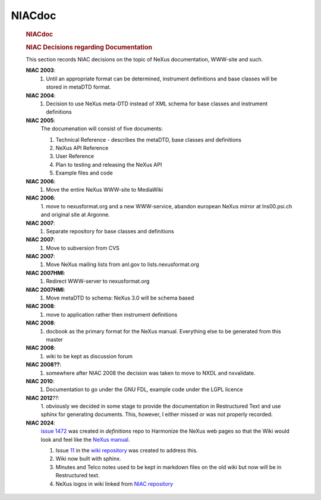 =================
NIACdoc
=================

      .. rubric:: NIACdoc
         :name: NIACdoc_niacdoc
         :class: page-title

      .. rubric:: NIAC Decisions regarding Documentation
         :name: NIACdoc_niac-decisions-regarding-documentation

      This section records NIAC decisions on the topic of NeXus documentation, WWW-site and such.

      **NIAC 2003**:
        1. Until an appropriate format can be determined, instrument definitions and base classes will be stored in metaDTD      format.

      **NIAC 2004**:
        1. Decision to use NeXus meta-DTD instead of XML schema for base classes and instrument definitions

      **NIAC 2005**:
        The documenation will consist of five documents:

        1. Technical Reference - describes the metaDTD, base classes and definitions 
        2. NeXus API Reference 
        3. User Reference 
        4. Plan to testing and releasing the NeXus API 
        5. Example files and code

      **NIAC 2006**:
        1. Move the entire NeXus WWW-site to MediaWiki

      **NIAC 2006**:
        1. move to nexusformat.org and a new WWW-service, abandon european NeXus mirror at lns00.psi.ch and original
        site at Argonne.

      **NIAC 2007**:
        1. Separate repository for base classes and definitions

      **NIAC 2007**:
        1. Move to subversion from CVS

      **NIAC 2007**:
        1. Move NeXus mailing lists from anl.gov to lists.nexusformat.org

      **NIAC 2007HMI**:
        1. Redirect WWW-server to nexusformat.org

      **NIAC 2007HMI**:
        1. Move metaDTD to schema: NeXus 3.0 will be schema based

      **NIAC 2008**:
        1. move to application rather then instrument definitions

      **NIAC 2008**:
        1. docbook as the primary format for the NeXus manual. Everything else to be generated from this master

      **NIAC 2008**:
        1. wiki to be kept as discussion forum

      **NIAC 2008??**:
        1. somewhere after NIAC 2008 the decision was taken to move to NXDL and nxvalidate.

      **NIAC 2010**:
        1. Documentation to go under the GNU FDL, example code under the LGPL licence

      **NIAC 2012**??:
        1. obviously we decided in some stage to provide the documentation in Restructured Text and use sphinx for generating
        documents. This, however, I either missed or was not properly recorded.

      **NIAC 2024**:
        `issue 1472 <https://github.com/nexusformat/definitions/issues/1472>`__ was created in *definitions* repo to Harmonize the NeXus web pages so that the Wiki would look and feel like the `NeXus manual <https://manual.nexusformat.org/user_manual.html>`__.

        1. Issue `11 <https://github.com/nexusformat/wiki/issues/11>`__ in the `wiki repository <https://github.com/nexusformat/wiki>`__ was created to address this.
        2. Wiki now built with sphinx.
        3. Minutes and Telco notes used to be kept in markdown files on the old wiki but now will be in Restructured text.
        4. NeXus logos in wiki linked from `NIAC repository <https://github.com/nexusformat/NIAC>`__
